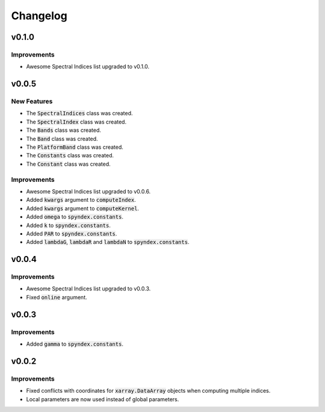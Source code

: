 Changelog
=========

v0.1.0
------

Improvements
~~~~~~~~~~~~

- Awesome Spectral Indices list upgraded to v0.1.0.

v0.0.5
------

New Features
~~~~~~~~~~~~

- The :code:`SpectralIndices` class was created.
- The :code:`SpectralIndex` class was created.
- The :code:`Bands` class was created.
- The :code:`Band` class was created.
- The :code:`PlatformBand` class was created.
- The :code:`Constants` class was created.
- The :code:`Constant` class was created.

Improvements
~~~~~~~~~~~~

- Awesome Spectral Indices list upgraded to v0.0.6.
- Added :code:`kwargs` argument to :code:`computeIndex`.
- Added :code:`kwargs` argument to :code:`computeKernel`.
- Added :code:`omega` to :code:`spyndex.constants`.
- Added :code:`k` to :code:`spyndex.constants`.
- Added :code:`PAR` to :code:`spyndex.constants`.
- Added :code:`lambdaG`, :code:`lambdaR` and :code:`lambdaN` to :code:`spyndex.constants`.

v0.0.4
------

Improvements
~~~~~~~~~~~~

- Awesome Spectral Indices list upgraded to v0.0.3.
- Fixed :code:`online` argument.

v0.0.3
------

Improvements
~~~~~~~~~~~~

- Added :code:`gamma` to :code:`spyndex.constants`. 

v0.0.2
------

Improvements
~~~~~~~~~~~~

- Fixed conflicts with coordinates for :code:`xarray.DataArray` objects when computing multiple indices.
- Local parameters are now used instead of global parameters.